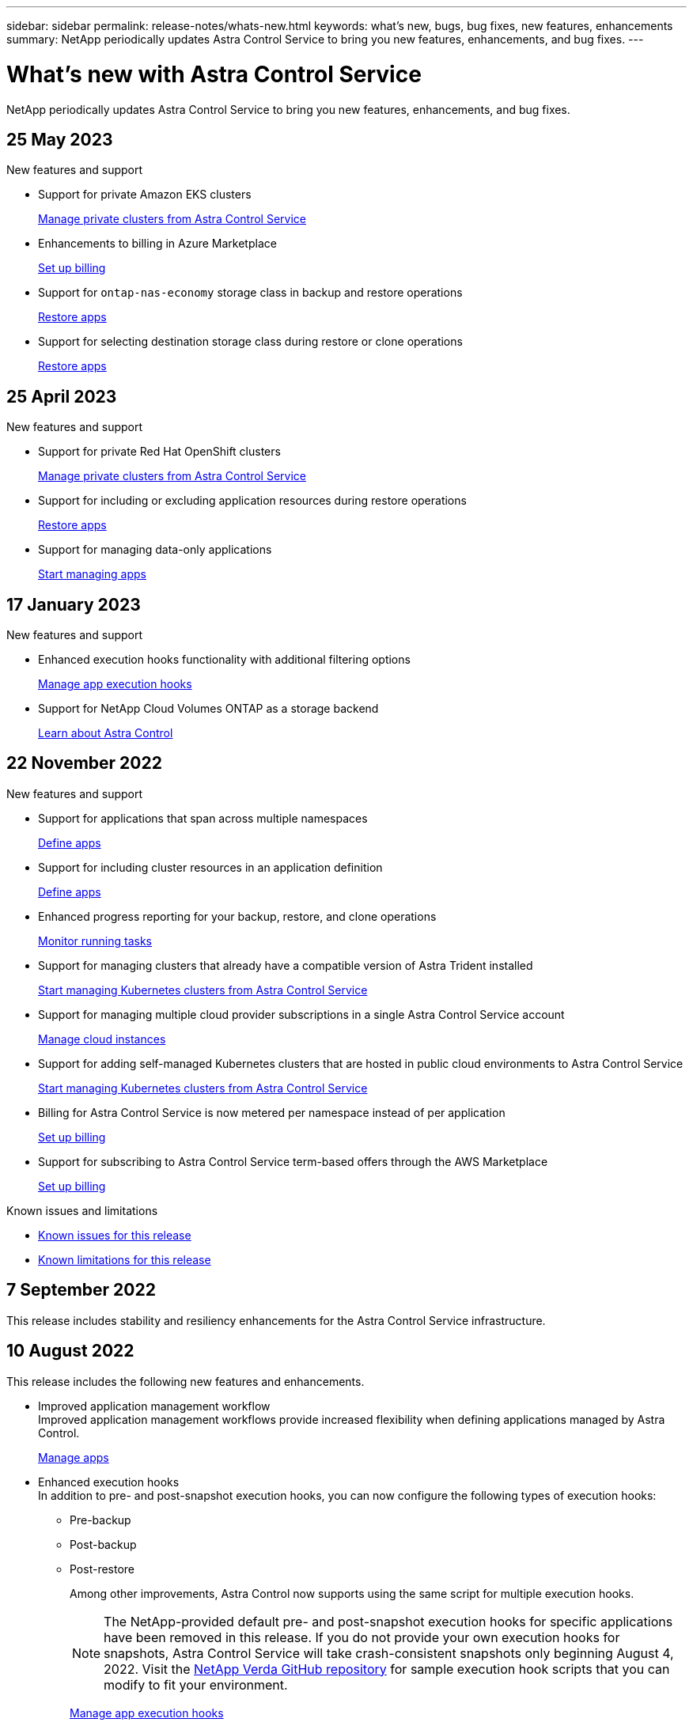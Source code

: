 ---
sidebar: sidebar
permalink: release-notes/whats-new.html
keywords: what's new, bugs, bug fixes, new features, enhancements
summary: NetApp periodically updates Astra Control Service to bring you new features, enhancements, and bug fixes.
---

= What's new with Astra Control Service
:hardbreaks:
:icons: font
:imagesdir: ../media/release-notes/

[.lead]
NetApp periodically updates Astra Control Service to bring you new features, enhancements, and bug fixes.

== 25 May 2023

.New features and support

* Support for private Amazon EKS clusters
+
link:../get-started/manage-private-cluster.html[Manage private clusters from Astra Control Service]
* Enhancements to billing in Azure Marketplace
+
link:../use/set-up-billing.html[Set up billing]
* Support for `ontap-nas-economy` storage class in backup and restore operations
+
link:../use/restore-apps.html[Restore apps]
* Support for selecting destination storage class during restore or clone operations
+
link:../use/restore-apps.html[Restore apps]

== 25 April 2023

.New features and support

//ifdef::azure[]
//* Automatic capacity pool resizing for backups of applications hosted on Azure NetApp Files storage
//+
//link:../use/protect-apps.html#create-a-backup[Create a backup]
//endif::azure[]
* Support for private Red Hat OpenShift clusters
+
link:../get-started/manage-private-cluster.html[Manage private clusters from Astra Control Service]
* Support for including or excluding application resources during restore operations
+
link:../use/restore-apps.html#filter-resources-during-an-application-restore[Restore apps]
* Support for managing data-only applications
+
link:../use/manage-apps.html[Start managing apps]


== 17 January 2023

.New features and support

* Enhanced execution hooks functionality with additional filtering options
+
link:../use/manage-app-execution-hooks.html[Manage app execution hooks]

* Support for NetApp Cloud Volumes ONTAP as a storage backend
+
link:../get-started/intro.html[Learn about Astra Control]

== 22 November 2022

.New features and support

* Support for applications that span across multiple namespaces
+
link:../use/manage-apps.html[Define apps]
* Support for including cluster resources in an application definition
+
link:../use/manage-apps.html[Define apps]
* Enhanced progress reporting for your backup, restore, and clone operations
+
link:../use/monitor-running-tasks.html[Monitor running tasks]
* Support for managing clusters that already have a compatible version of Astra Trident installed
+
link:../get-started/add-first-cluster.html[Start managing Kubernetes clusters from Astra Control Service] 
* Support for managing multiple cloud provider subscriptions in a single Astra Control Service account
+
link:../use/manage-cloud-instances.html[Manage cloud instances]
* Support for adding self-managed Kubernetes clusters that are hosted in public cloud environments to Astra Control Service
+
link:../get-started/add-first-cluster.html[Start managing Kubernetes clusters from Astra Control Service]
* Billing for Astra Control Service is now metered per namespace instead of per application
+
link:../use/set-up-billing.html[Set up billing]
* Support for subscribing to Astra Control Service term-based offers through the AWS Marketplace
+
link:../use/set-up-billing.html[Set up billing]

.Known issues and limitations

* link:../release-notes/known-issues.html[Known issues for this release]
* link:../release-notes/known-limitations.html[Known limitations for this release]

== 7 September 2022
This release includes stability and resiliency enhancements for the Astra Control Service infrastructure.

== 10 August 2022
This release includes the following new features and enhancements.

* Improved application management workflow
Improved application management workflows provide increased flexibility when defining applications managed by Astra Control.
+
link:../use/manage-apps.html#define-apps[Manage apps]

ifdef::aws[]
* Support for Amazon Web Services clusters
Astra Control Service can now manage apps that are running on clusters hosted in Amazon Elastic Kubernetes Service. You can configure the clusters to use Amazon Elastic Block Store or Amazon FSx for NetApp ONTAP as the storage backend.
+
link:../get-started/set-up-amazon-web-services.html[Set up Amazon Web Services]

endif::aws[]

* Enhanced execution hooks
In addition to pre- and post-snapshot execution hooks, you can now configure the following types of execution hooks:

** Pre-backup
** Post-backup
** Post-restore
+
Among other improvements, Astra Control now supports using the same script for multiple execution hooks.
+
NOTE: The NetApp-provided default pre- and post-snapshot execution hooks for specific applications have been removed in this release. If you do not provide your own execution hooks for snapshots, Astra Control Service will take crash-consistent snapshots only beginning August 4, 2022. Visit the https://github.com/NetApp/Verda[NetApp Verda GitHub repository^] for sample execution hook scripts that you can modify to fit your environment.
+
link:../use/manage-app-execution-hooks.html[Manage app execution hooks]

ifdef::azure[]
* Azure Marketplace support
You can now sign up to Astra Control Service via Azure Marketplace.
endif::azure[]

* Cloud provider selection
While reading the Astra Control Service documentation, you can now select your cloud provider at the top right of the page. You will see documentation relevant only to the cloud provider you select.
+
image:select-cloud-provider.png["A screenshot of Cloud provider dropdown menu where you can select your cloud provider for cloud-provider specific documentation."]

== 26 April 2022
This release includes the following new features and enhancements.

* Namespace role-based access control (RBAC)
Astra Control Service now supports assigning namespace constraints to Member or Viewer users.
+
link:../learn/user-roles-namespaces.html[Namespace role-based access control (RBAC)]

ifdef::azure[]
* Azure Active Directory support
Astra Control Service supports AKS clusters that use Azure Active Directory for authentication and identity management.
+
link:../get-started/add-first-cluster.html[Start managing Kubernetes clusters from Astra Control Service]

* Support for private AKS clusters
You can now manage AKS clusters that use private IP addresses.
+
link:../get-started/add-first-cluster.html[Start managing Kubernetes clusters from Astra Control Service]
endif::azure[]

* Bucket removal from Astra Control
You can now remove a bucket from Astra Control Service.
+
link:../use/manage-buckets.html[Remove a bucket]

== 14 December 2021
This release includes the following new features and enhancements.

* New storage backend options
//ifndef::gcp[]
//** Astra Control Service now supports Azure managed disks as a storage backend option.

//link:../get-started/set-up-microsoft-azure-with-amd.html[Set up Microsoft Azure with Azure managed disks]
//endif::gcp[]

//ifndef::azure[]
//** Astra Control Service now supports Google Persistent Disk as a storage backend option.

//link:../get-started/set-up-google-cloud.html[Set up Google Cloud]
//endif::azure[]

ifdef::gcp+azure+aws[]
Astra Control Service now supports Google Persistent Disk and Azure managed disks as storage backend options.

** link:../get-started/set-up-google-cloud.html[Set up Google Cloud]
** link:../get-started/set-up-microsoft-azure-with-amd.html[Set up Microsoft Azure with Azure managed disks]
endif::gcp+azure+aws[]

* In-place app restore
You can now restore a snapshot, clone, or backup of an app in place by restoring to the same cluster and namespace.
+
link:../use/restore-apps.html[Restore apps]

* Script events with execution hooks
Astra Control supports custom scripts that you can run before or after you take a snapshot of an application. This enables you to perform tasks like suspending database transactions so that the snapshot of your database app is consistent.
+
link:../use/manage-app-execution-hooks.html[Manage app execution hooks]

* Operator-deployed apps
Astra Control supports some apps when they are deployed with operators.
+
link:../use/manage-apps.html#app-management-requirements[Start managing apps]

ifdef::azure[]
* Service principals with resource group scope
Astra Control Service now supports service principals that use a resource group scope.
+
link:../get-started/set-up-microsoft-azure-with-anf.html#create-an-azure-service-principal-2[Create an Azure service principal]
endif::azure[]

== 5 August 2021

This release includes the following new features and enhancements.

* Astra Control Center
Astra Control is now available in a new deployment model. _Astra Control Center_ is self-managed software that you install and operate in your data center so that you can manage Kubernetes application lifecycle management for on-premise Kubernetes clusters.
+
To learn more, https://docs.netapp.com/us-en/astra-control-center[go to the Astra Control Center documentation^].

* Bring your own bucket
You can now manage the buckets that Astra uses for backups and clones by adding additional buckets and by changing the default bucket for the Kubernetes clusters in your cloud provider.
+
link:../use/manage-buckets.html[Manage buckets]

== 2 June 2021

ifdef::gcp[]
This release includes bug fixes and the following enhancements to Google Cloud support.

* Support for shared VPCs
You can now manage GKE clusters in GCP projects with a shared VPC network configuration.

* Persistent volume size for the CVS service type
Astra Control Service now creates persistent volumes with a minimum size of 300 GiB when using the CVS service type.
+
link:../learn/choose-class-and-size.html[Learn how Astra Control Service uses Cloud Volumes Service for Google Cloud as the storage backend for persistent volumes].

* Support for Container-Optimized OS
Container-Optimized OS is now supported with GKE worker nodes. This is in addition to support for Ubuntu.
+
link:../get-started/set-up-google-cloud.html#gke-cluster-requirements[Learn more about GKE cluster requirements].
endif::gcp[]

== 15 April 2021

This release includes the following new features and enhancements.
ifdef::azure[]

* Support for AKS clusters
Astra Control Service can now manage apps that are running on a managed Kubernetes cluster in Azure Kubernetes Service (AKS).
+
link:../get-started/set-up-microsoft-azure-with-anf.html[Learn how to get started].
endif::azure[]

* REST API
The Astra Control REST API is now available for use. The API is based on modern technologies and current best practices.
+
https://docs.netapp.com/us-en/astra-automation[Learn how to automate application data lifecycle management using the REST API^].

* Annual subscription
Astra Control Service now offers a _Premium Subscription_.
+
Pre-pay at a discounted rate with an annual subscription that enables you to manage up to 10 apps per _application pack_. Contact NetApp Sales to purchase as many packs as needed for your organization--for example, purchase 3 packs to manage 30 apps from Astra Control Service.
+
If you manage more apps than allowed by your annual subscription, then you'll be charged at the overage rate of $0.005 per minute, per application (the same as Premium PayGo).
+
link:../get-started/intro.html#pricing[Learn more about Astra Control Service pricing].

* Namespace and app visualization
We enhanced the Discovered Apps page to better show the hierarchy between namespaces and apps. Just expand a namespace to see the apps contained in that namespace.
+
link:../use/manage-apps.html[Learn more about managing apps].
+
image:screenshot-group.gif[A screenshot of the Apps page with the Discovered tab selected.]

* User interface enhancements
Data protection wizards were enhanced for ease of use. For example, we refined the Protection Policy wizard to more easily view the protection schedule as you define it.
+
image:screenshot-protection-policy.gif["A screenshot of the Configure Protection Policy dialog box where you can enable Hourly, Daily, Weekly, and Monthly schedules."]

* Activity enhancements
We've made it easier to view details about the activities in your Astra Control account.

** Filter the activity list by managed app, severity level, user, and time range.
** Download your Astra Control account activity to a CSV file.
** View activities directly from the Clusters page or the Apps page after selecting a cluster or an app.
+
link:../use/monitor-account-activity.html[Learn more about viewing your account activity].

== 1 March 2021

ifdef::gcp[]
Astra Control Service now supports the https://cloud.google.com/solutions/partners/netapp-cloud-volumes/service-types[_CVS_ service type^] with Cloud Volumes Service for Google Cloud. This is in addition to already supporting the _CVS-Performance_ service type. Just as a reminder, Astra Control Service uses Cloud Volumes Service for Google Cloud as the storage backend for your persistent volumes.

This enhancement means that Astra Control Service can now manage app data for Kubernetes clusters that are running in _any_ https://cloud.netapp.com/cloud-volumes-global-regions#cvsGcp[Google Cloud region where Cloud Volumes Service is supported^].

If you have the flexibility to choose between Google Cloud regions, then you can pick either CVS or CVS-Performance, depending on your performance requirements. link:../learn/choose-class-and-size.html[Learn more about choosing a service type].
endif::gcp[]

== 25 January 2021

We're pleased to announce that Astra Control Service is now Generally Available. We incorporated a lot of the feedback that we received from the Beta release and made a few other notable enhancements.

* Billing is now available, which enables you to move from the Free Plan to the Premium Plan. link:../use/set-up-billing.html[Learn more about billing].

* Astra Control Service now creates Persistent Volumes with a minimum size of 100 GiB when using the CVS-Performance service type.

* Astra Control Service can now discover apps faster.

* You can now create and delete accounts on your own.

* We've improved notifications when Astra Control Service can no longer access a Kubernetes cluster.
+
These notifications are important because Astra Control Service can't manage apps for disconnected clusters.

== 17 December 2020 (Beta update)

We primarily focused on bug fixes to improve your experience, but we made a few other notable enhancements:

* When you add your first Kubernetes compute to Astra Control Service, the object store is now created in the geography where the cluster resides.

* Details about persistent volumes is now available when you view storage details at the compute level.
+
image:screenshot-compute-pvs.gif[A screenshot of the persistent volumes that were provisioned to a Kubernetes cluster.]

* We added an option to restore an application from an existing snapshot or backup.
+
image:screenshot-app-restore.gif[A screenshot of the Data protection tab for an app where you can select the action drop-down to select Restore application.]

* If you delete a Kubernetes cluster that Astra Control Service is managing, the cluster now shows up in a *Removed* state. You can then remove the cluster from Astra Control Service.

* Account owners can now modify the assigned roles for other users.

* We added a section for billing, which will be enabled when Astra Control Service is released for General Availability (GA).
